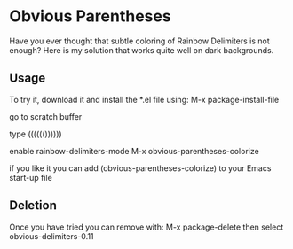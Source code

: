 * Obvious Parentheses
Have you ever thought that subtle coloring of Rainbow Delimiters is not enough? Here is my solution that works quite well on dark backgrounds.
** Usage
To try it, download it and install the *.el file using:
M-x package-install-file

go to scratch buffer

type (((((())))))

enable rainbow-delimiters-mode
M-x obvious-parentheses-colorize

if you like it you can add
(obvious-parentheses-colorize)
to your Emacs start-up file

** Deletion
Once you have tried you can remove with:
M-x package-delete
then select obvious-delimiters-0.11
